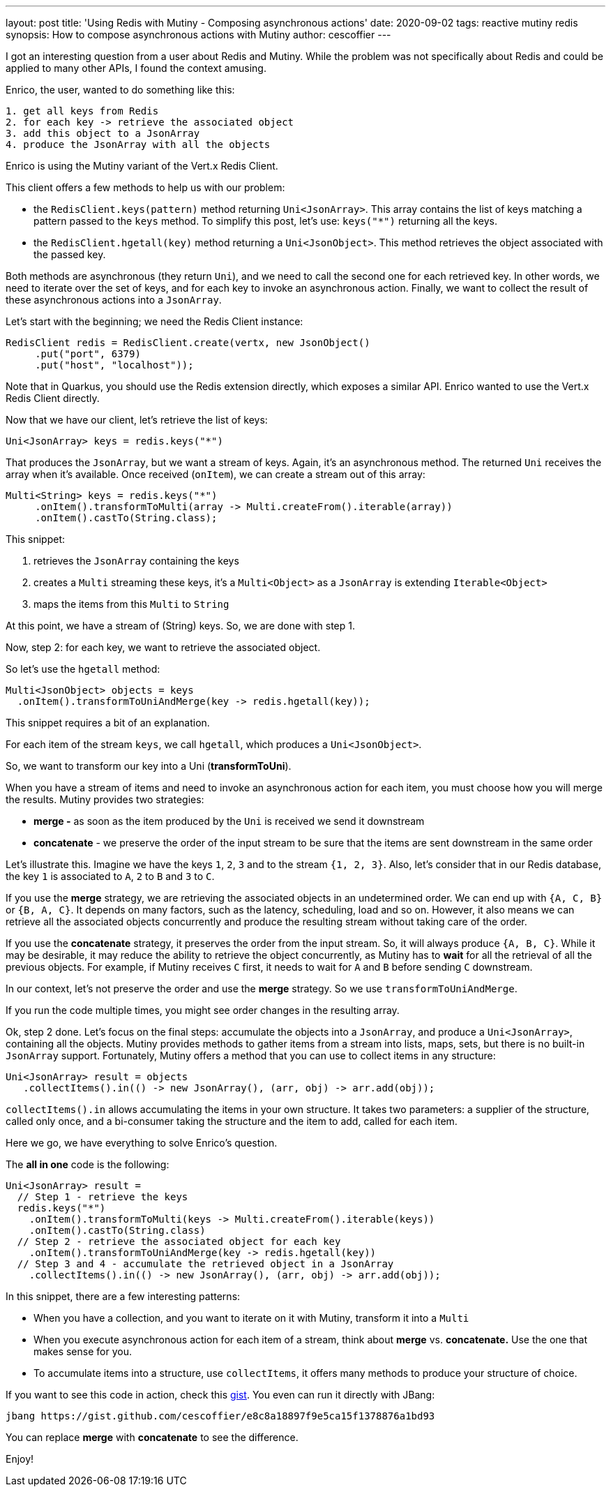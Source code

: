 ---
layout: post
title: 'Using Redis with Mutiny - Composing asynchronous actions'
date: 2020-09-02
tags: reactive mutiny redis
synopsis: How to compose asynchronous actions with Mutiny
author: cescoffier
---

I got an interesting question from a user about Redis and Mutiny. While the problem was not specifically about Redis and could be applied to many other APIs, I found the context amusing.

Enrico, the user, wanted to do something like this:

[source, text]
----
1. get all keys from Redis
2. for each key -> retrieve the associated object
3. add this object to a JsonArray 
4. produce the JsonArray with all the objects
----

Enrico is using the Mutiny variant of the Vert.x Redis Client.

This client offers a few methods to help us with our problem:

- the `RedisClient.keys(pattern)` method returning `Uni<JsonArray>`. This array contains the list of keys matching a pattern passed to the `keys` method. To simplify this post, let's use: `keys("*")` returning all the keys.
- the `RedisClient.hgetall(key)` method returning a `Uni<JsonObject>`. This method retrieves the object associated with the passed key.

Both methods are asynchronous (they return `Uni`), and we need to call the second one for each retrieved key. In other words, we need to iterate over the set of keys, and for each key to invoke an asynchronous action. Finally, we want to collect the result of these asynchronous actions into a `JsonArray`.

Let's start with the beginning; we need the Redis Client instance:

[source, java]
----
RedisClient redis = RedisClient.create(vertx, new JsonObject()
     .put("port", 6379)
     .put("host", "localhost"));
----

Note that in Quarkus, you should use the Redis extension directly, which exposes a similar API. Enrico wanted to use the Vert.x Redis Client directly.

Now that we have our client, let's retrieve the list of keys:

[source, java]
----
Uni<JsonArray> keys = redis.keys("*")
----

That produces the `JsonArray`, but we want a stream of keys.  Again, it's an asynchronous method. The returned `Uni` receives the array when it's available. Once received (`onItem`), we can create a stream out of this array:

[source, java]
----
Multi<String> keys = redis.keys("*")
     .onItem().transformToMulti(array -> Multi.createFrom().iterable(array))
     .onItem().castTo(String.class);
----

This snippet:

1. retrieves the `JsonArray` containing the keys
2. creates a `Multi` streaming these keys, it's a `Multi<Object>` as a `JsonArray` is extending `Iterable<Object>`
3. maps the items from this `Multi` to `String`

At this point, we have a stream of (String) keys. So, we are done with step 1. 

Now, step 2: for each key, we want to retrieve the associated object.

So let's use the `hgetall` method:

[source, java]
----
Multi<JsonObject> objects = keys
  .onItem().transformToUniAndMerge(key -> redis.hgetall(key));
----

This snippet requires a bit of an explanation. 

For each item of the stream `keys`, we call `hgetall`, which produces a `Uni<JsonObject>`. 

So, we want to transform our key into a Uni (*transformToUni*).

When you have a stream of items and need to invoke an asynchronous action for each item, you must choose how you will merge the results. Mutiny provides two strategies:

- *merge -* as soon as the item produced by the `Uni` is received we send it downstream
- *concatenate* - we preserve the order of the input stream to be sure that the items are sent downstream in the same order

Let's illustrate this. Imagine we have the keys `1`, `2`, `3` and to the stream `{1, 2, 3}`. Also, let's consider that in our Redis database, the key `1` is associated to `A`, `2` to `B` and `3` to `C`. 

If you use the *merge* strategy, we are retrieving the associated objects in an undetermined order. We can end up with `{A, C, B}` or `{B, A, C}`. It depends on many factors, such as the latency, scheduling, load and so on. However, it also means we can retrieve all the associated objects concurrently and produce the resulting stream without taking care of the order.

If you use the *concatenate* strategy, it preserves the order from the input stream. So, it will always produce `{A, B, C}`. While it may be desirable, it may reduce the ability to retrieve the object concurrently, as Mutiny has to *wait* for all the retrieval of all the previous objects. For example, if Mutiny receives `C` first, it needs to wait for `A` and `B` before sending `C` downstream. 

In our context, let's not preserve the order and use the *merge* strategy. So we use `transformToUniAndMerge`. 

If you run the code multiple times, you might see order changes in the resulting array.

Ok, step 2 done. Let's focus on the final steps: accumulate the objects into a `JsonArray`, and produce a `Uni<JsonArray>`, containing all the objects. Mutiny provides methods to gather items from a stream into lists, maps, sets, but there is no built-in `JsonArray` support. Fortunately, Mutiny offers a method that you can use to collect items in any structure:

[source, java]
----
Uni<JsonArray> result = objects
   .collectItems().in(() -> new JsonArray(), (arr, obj) -> arr.add(obj));
----

`collectItems().in` allows accumulating the items in your own structure. It takes two parameters: a supplier of the structure, called only once, and a bi-consumer taking the structure and the item to add, called for each item.

Here we go, we have everything to solve Enrico's question.

The *all in one* code is the following:

[source, java]
----
Uni<JsonArray> result = 
  // Step 1 - retrieve the keys
  redis.keys("*") 
    .onItem().transformToMulti(keys -> Multi.createFrom().iterable(keys))
    .onItem().castTo(String.class)
  // Step 2 - retrieve the associated object for each key
    .onItem().transformToUniAndMerge(key -> redis.hgetall(key))
  // Step 3 and 4 - accumulate the retrieved object in a JsonArray
    .collectItems().in(() -> new JsonArray(), (arr, obj) -> arr.add(obj));
----

In this snippet, there are a few interesting patterns:

- When you have a collection, and you want to iterate on it with Mutiny, transform it into a `Multi`
- When you execute asynchronous action for each item of a stream, think about *merge* vs. *concatenate.* Use the one that makes sense for you.
- To accumulate items into a structure, use `collectItems`, it offers many methods to produce your structure of choice.

If you want to see this code in action, check this https://gist.github.com/cescoffier/e8c8a18897f9e5ca15f1378876a1bd93[gist]. You even can run it directly with JBang:

[source,bash]
----
jbang https://gist.github.com/cescoffier/e8c8a18897f9e5ca15f1378876a1bd93
----

You can replace *merge* with *concatenate* to see the difference.

Enjoy!
